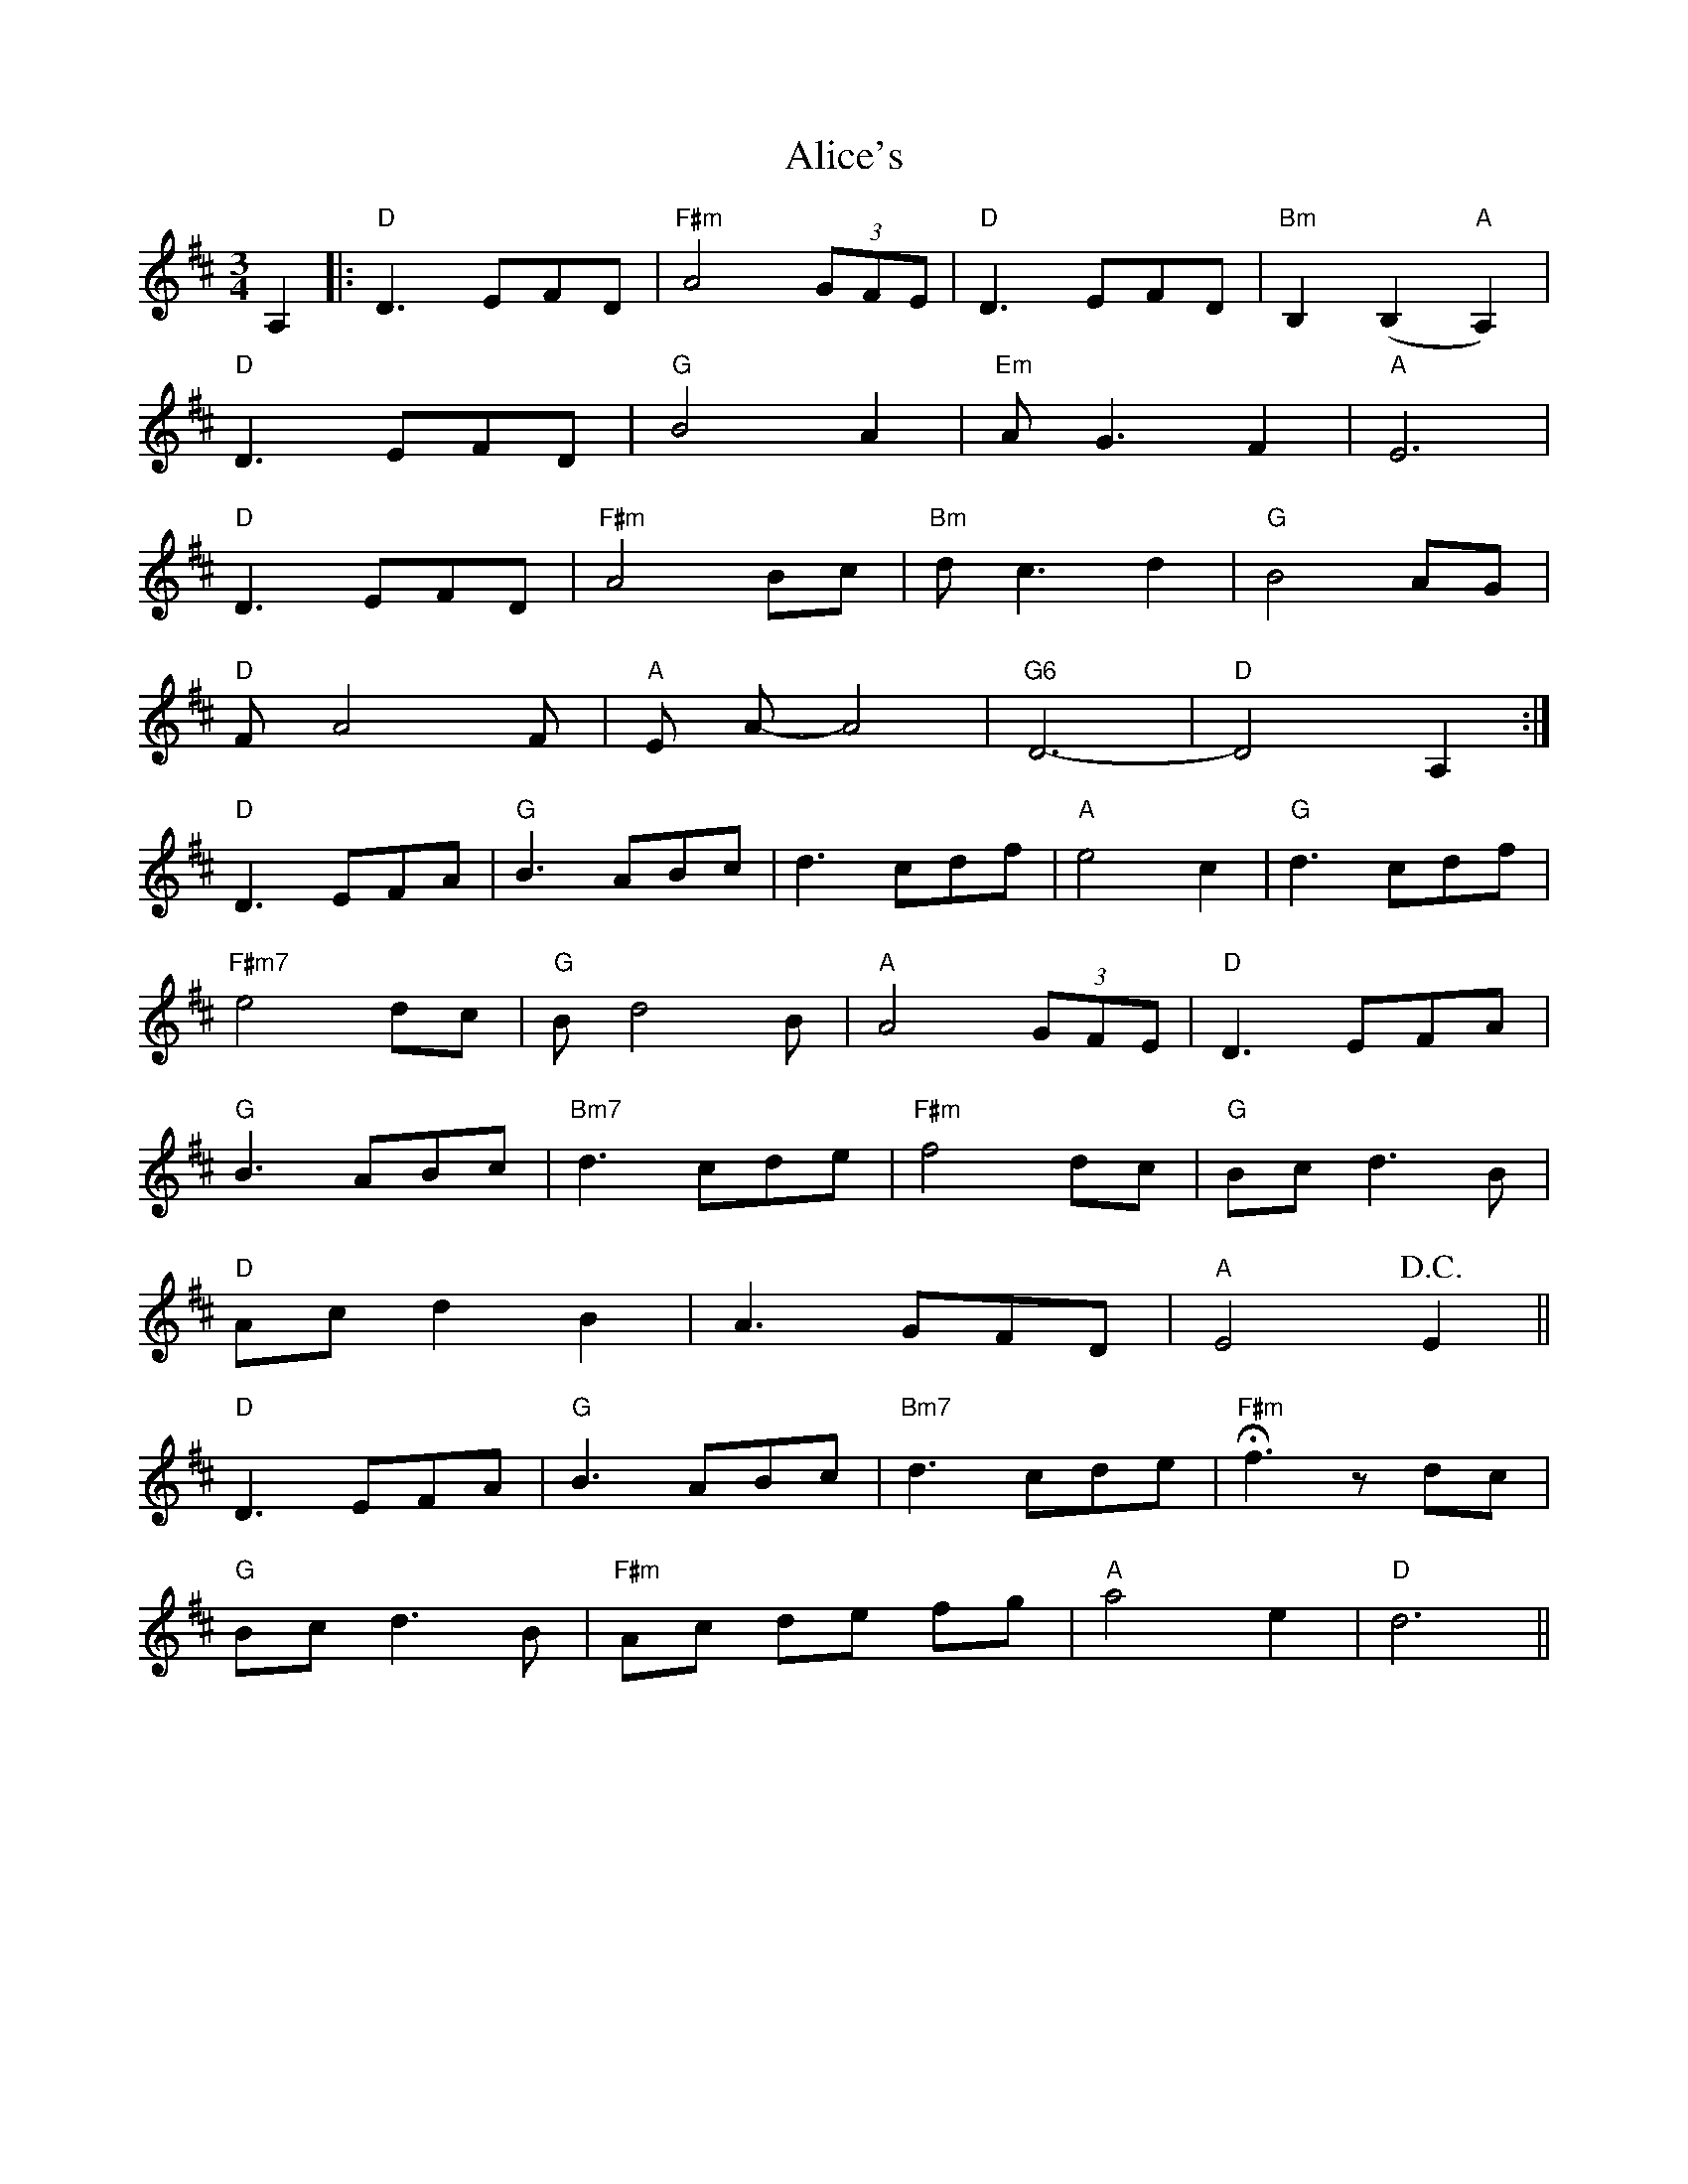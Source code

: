 X: 1
T: Alice's
Z: Dave Marcus
S: https://thesession.org/tunes/14090#setting25560
R: waltz
M: 3/4
L: 1/8
K: Dmaj
A,2 |: "D" D3 EFD | "F#m" A4 (3GFE | "D" D3 EFD | "Bm" B,2 (B,2 "A" A,2) |
"D"D3 EFD | "G" B4 A2 | "Em" A G3 F2 | "A" E6 |
"D" D3 EFD | "F#m" A4 Bc | "Bm" d c3 d2 | "G"B4 AG |
"D"F A4 F | "A" E A-A4 | "G6" D6- | "D" D4 A,2 :|
"D" D3 EFA | "G" B3 ABc | d3 cdf | "A" e4 c2 | "G" d3 cdf |
"F#m7" e4 dc | "G" B d4 B | "A" A4 (3GFE | "D" D3 EFA |
"G" B3 ABc | "Bm7" d3 cde | "F#m" f4 dc | "G" Bc d3 B |
"D"Ac d2 B2 | A3 GFD | "A"E4 !D.C.! E2 ||
"D" D3 EFA | "G" B3 ABc | "Bm7" d3 cde | !fermata!"F#m" f3 z dc |
"G" Bc d3B | "F#m" Ac de fg |"A" a4 e2 | "D" d6 ||

